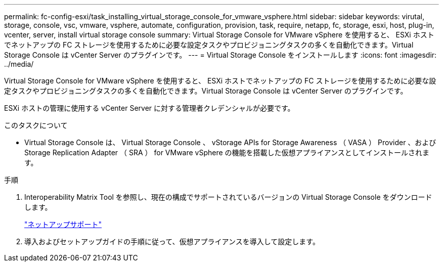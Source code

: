 ---
permalink: fc-config-esxi/task_installing_virtual_storage_console_for_vmware_vsphere.html 
sidebar: sidebar 
keywords: virutal, storage, console, vsc, vmware, vsphere, automate, configuration, provision, task, require, netapp, fc, storage, esxi, host, plug-in, vcenter, server, install virtual storage console 
summary: Virtual Storage Console for VMware vSphere を使用すると、 ESXi ホストでネットアップの FC ストレージを使用するために必要な設定タスクやプロビジョニングタスクの多くを自動化できます。Virtual Storage Console は vCenter Server のプラグインです。 
---
= Virtual Storage Console をインストールします
:icons: font
:imagesdir: ../media/


[role="lead"]
Virtual Storage Console for VMware vSphere を使用すると、 ESXi ホストでネットアップの FC ストレージを使用するために必要な設定タスクやプロビジョニングタスクの多くを自動化できます。Virtual Storage Console は vCenter Server のプラグインです。

ESXi ホストの管理に使用する vCenter Server に対する管理者クレデンシャルが必要です。

.このタスクについて
* Virtual Storage Console は、 Virtual Storage Console 、 vStorage APIs for Storage Awareness （ VASA ） Provider 、および Storage Replication Adapter （ SRA ） for VMware vSphere の機能を搭載した仮想アプライアンスとしてインストールされます。


.手順
. Interoperability Matrix Tool を参照し、現在の構成でサポートされているバージョンの Virtual Storage Console をダウンロードします。
+
https://mysupport.netapp.com/site/global/dashboard["ネットアップサポート"]

. 導入およびセットアップガイドの手順に従って、仮想アプライアンスを導入して設定します。

